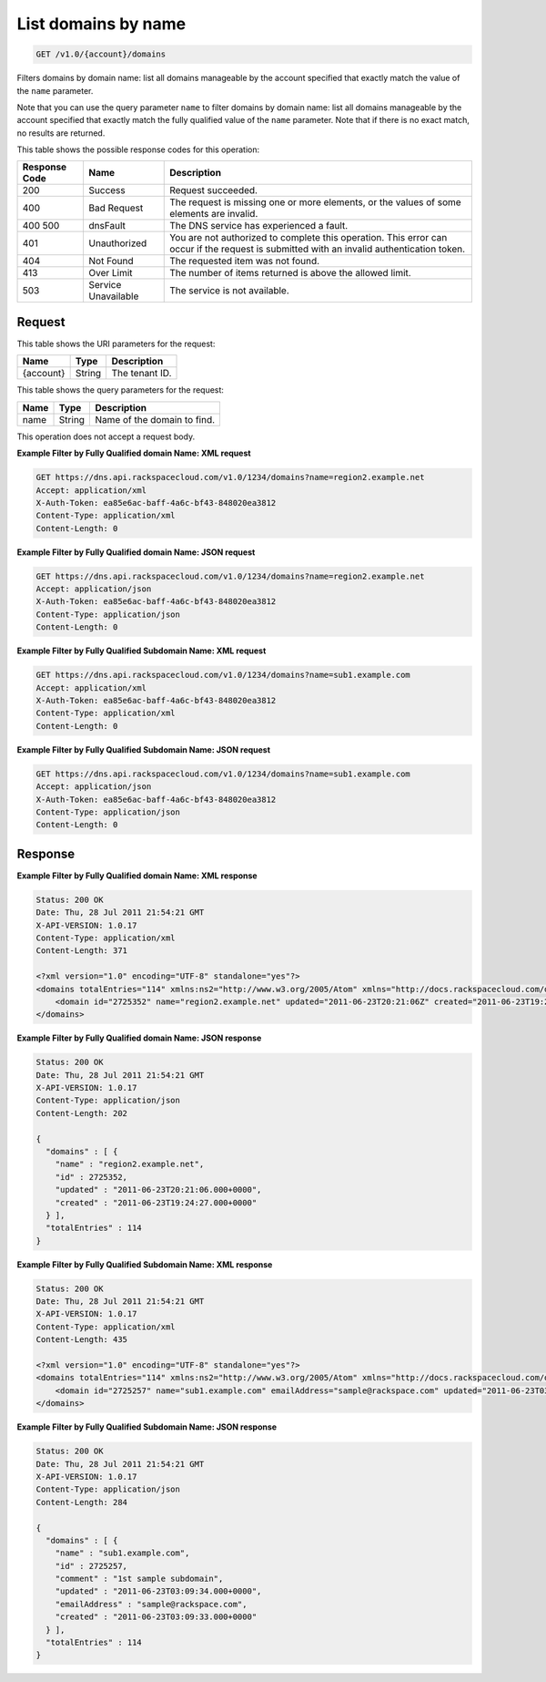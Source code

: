 .. _get-list-domains-by-name-v1.0-account-domains:

List domains by name
~~~~~~~~~~~~~~~~~~~~

.. code::

    GET /v1.0/{account}/domains

Filters domains by domain name: list all domains manageable by the account
specified that exactly match the value of the ``name`` parameter.

Note that you can use the query parameter ``name`` to filter domains by domain
name: list all domains manageable by the account specified that exactly match
the fully qualified value of the ``name`` parameter. Note that if there is no
exact match, no results are returned.

This table shows the possible response codes for this operation:

+--------------------------+-------------------------+-------------------------+
|Response Code             |Name                     |Description              |
+==========================+=========================+=========================+
|200                       |Success                  |Request succeeded.       |
+--------------------------+-------------------------+-------------------------+
|400                       |Bad Request              |The request is missing   |
|                          |                         |one or more elements, or |
|                          |                         |the values of some       |
|                          |                         |elements are invalid.    |
+--------------------------+-------------------------+-------------------------+
|400 500                   |dnsFault                 |The DNS service has      |
|                          |                         |experienced a fault.     |
+--------------------------+-------------------------+-------------------------+
|401                       |Unauthorized             |You are not authorized   |
|                          |                         |to complete this         |
|                          |                         |operation. This error    |
|                          |                         |can occur if the request |
|                          |                         |is submitted with an     |
|                          |                         |invalid authentication   |
|                          |                         |token.                   |
+--------------------------+-------------------------+-------------------------+
|404                       |Not Found                |The requested item was   |
|                          |                         |not found.               |
+--------------------------+-------------------------+-------------------------+
|413                       |Over Limit               |The number of items      |
|                          |                         |returned is above the    |
|                          |                         |allowed limit.           |
+--------------------------+-------------------------+-------------------------+
|503                       |Service Unavailable      |The service is not       |
|                          |                         |available.               |
+--------------------------+-------------------------+-------------------------+


Request
-------

This table shows the URI parameters for the request:

+--------------------------+-------------------------+-------------------------+
|Name                      |Type                     |Description              |
+==========================+=========================+=========================+
|{account}                 |String                   |The tenant ID.           |
+--------------------------+-------------------------+-------------------------+

This table shows the query parameters for the request:

+--------------------------+-------------------------+-------------------------+
|Name                      |Type                     |Description              |
+==========================+=========================+=========================+
|name                      |String                   |Name of the domain to    |
|                          |                         |find.                    |
+--------------------------+-------------------------+-------------------------+

This operation does not accept a request body.

**Example Filter by Fully Qualified domain Name: XML request**


.. code::

   GET https://dns.api.rackspacecloud.com/v1.0/1234/domains?name=region2.example.net
   Accept: application/xml
   X-Auth-Token: ea85e6ac-baff-4a6c-bf43-848020ea3812
   Content-Type: application/xml
   Content-Length: 0


**Example Filter by Fully Qualified domain Name: JSON request**


.. code::

   GET https://dns.api.rackspacecloud.com/v1.0/1234/domains?name=region2.example.net
   Accept: application/json
   X-Auth-Token: ea85e6ac-baff-4a6c-bf43-848020ea3812
   Content-Type: application/json
   Content-Length: 0


**Example Filter by Fully Qualified Subdomain Name: XML request**


.. code::

   GET https://dns.api.rackspacecloud.com/v1.0/1234/domains?name=sub1.example.com
   Accept: application/xml
   X-Auth-Token: ea85e6ac-baff-4a6c-bf43-848020ea3812
   Content-Type: application/xml
   Content-Length: 0


**Example Filter by Fully Qualified Subdomain Name: JSON request**


.. code::

   GET https://dns.api.rackspacecloud.com/v1.0/1234/domains?name=sub1.example.com
   Accept: application/json
   X-Auth-Token: ea85e6ac-baff-4a6c-bf43-848020ea3812
   Content-Type: application/json
   Content-Length: 0


Response
--------

**Example Filter by Fully Qualified domain Name: XML response**


.. code::

   Status: 200 OK
   Date: Thu, 28 Jul 2011 21:54:21 GMT
   X-API-VERSION: 1.0.17
   Content-Type: application/xml
   Content-Length: 371

   <?xml version="1.0" encoding="UTF-8" standalone="yes"?>
   <domains totalEntries="114" xmlns:ns2="http://www.w3.org/2005/Atom" xmlns="http://docs.rackspacecloud.com/dns/api/v1.0" xmlns:ns3="http://docs.rackspacecloud.com/dns/api/management/v1.0">
       <domain id="2725352" name="region2.example.net" updated="2011-06-23T20:21:06Z" created="2011-06-23T19:24:27Z"/>
   </domains>


**Example Filter by Fully Qualified domain Name: JSON response**


.. code::

   Status: 200 OK
   Date: Thu, 28 Jul 2011 21:54:21 GMT
   X-API-VERSION: 1.0.17
   Content-Type: application/json
   Content-Length: 202

   {
     "domains" : [ {
       "name" : "region2.example.net",
       "id" : 2725352,
       "updated" : "2011-06-23T20:21:06.000+0000",
       "created" : "2011-06-23T19:24:27.000+0000"
     } ],
     "totalEntries" : 114
   }

**Example Filter by Fully Qualified Subdomain Name: XML response**


.. code::

   Status: 200 OK
   Date: Thu, 28 Jul 2011 21:54:21 GMT
   X-API-VERSION: 1.0.17
   Content-Type: application/xml
   Content-Length: 435

   <?xml version="1.0" encoding="UTF-8" standalone="yes"?>
   <domains totalEntries="114" xmlns:ns2="http://www.w3.org/2005/Atom" xmlns="http://docs.rackspacecloud.com/dns/api/v1.0" xmlns:ns3="http://docs.rackspacecloud.com/dns/api/management/v1.0">
       <domain id="2725257" name="sub1.example.com" emailAddress="sample@rackspace.com" updated="2011-06-23T03:09:34Z" created="2011-06-23T03:09:33Z" comment="1st sample subdomain"/>
   </domains>


**Example Filter by Fully Qualified Subdomain Name: JSON response**


.. code::

   Status: 200 OK
   Date: Thu, 28 Jul 2011 21:54:21 GMT
   X-API-VERSION: 1.0.17
   Content-Type: application/json
   Content-Length: 284

   {
     "domains" : [ {
       "name" : "sub1.example.com",
       "id" : 2725257,
       "comment" : "1st sample subdomain",
       "updated" : "2011-06-23T03:09:34.000+0000",
       "emailAddress" : "sample@rackspace.com",
       "created" : "2011-06-23T03:09:33.000+0000"
     } ],
     "totalEntries" : 114
   }

